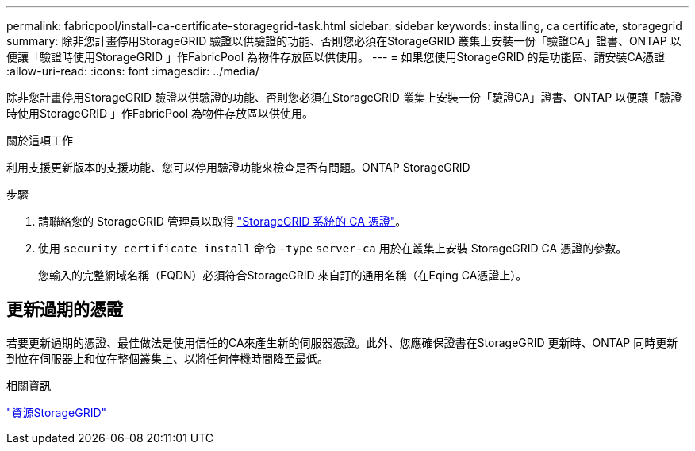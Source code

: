 ---
permalink: fabricpool/install-ca-certificate-storagegrid-task.html 
sidebar: sidebar 
keywords: installing, ca certificate, storagegrid 
summary: 除非您計畫停用StorageGRID 驗證以供驗證的功能、否則您必須在StorageGRID 叢集上安裝一份「驗證CA」證書、ONTAP 以便讓「驗證時使用StorageGRID 」作FabricPool 為物件存放區以供使用。 
---
= 如果您使用StorageGRID 的是功能區、請安裝CA憑證
:allow-uri-read: 
:icons: font
:imagesdir: ../media/


[role="lead"]
除非您計畫停用StorageGRID 驗證以供驗證的功能、否則您必須在StorageGRID 叢集上安裝一份「驗證CA」證書、ONTAP 以便讓「驗證時使用StorageGRID 」作FabricPool 為物件存放區以供使用。

.關於這項工作
利用支援更新版本的支援功能、您可以停用驗證功能來檢查是否有問題。ONTAP StorageGRID

.步驟
. 請聯絡您的 StorageGRID 管理員以取得 https://docs.netapp.com/us-en/storagegrid-118/admin/configuring-storagegrid-certificates-for-fabricpool.html["StorageGRID 系統的 CA 憑證"^]。
. 使用 `security certificate install` 命令 `-type` `server-ca` 用於在叢集上安裝 StorageGRID CA 憑證的參數。
+
您輸入的完整網域名稱（FQDN）必須符合StorageGRID 來自訂的通用名稱（在Eqing CA憑證上）。





== 更新過期的憑證

若要更新過期的憑證、最佳做法是使用信任的CA來產生新的伺服器憑證。此外、您應確保證書在StorageGRID 更新時、ONTAP 同時更新到位在伺服器上和位在整個叢集上、以將任何停機時間降至最低。

.相關資訊
https://docs.netapp.com/us-en/storagegrid-family/["資源StorageGRID"^]
